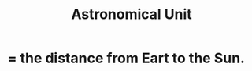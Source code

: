 :PROPERTIES:
:ID:       59447811-6e25-45f5-abcd-2a6241dc1cc2
:ROAM_ALIASES: AU
:END:
#+title: Astronomical Unit
* = the distance from Eart to the Sun.
